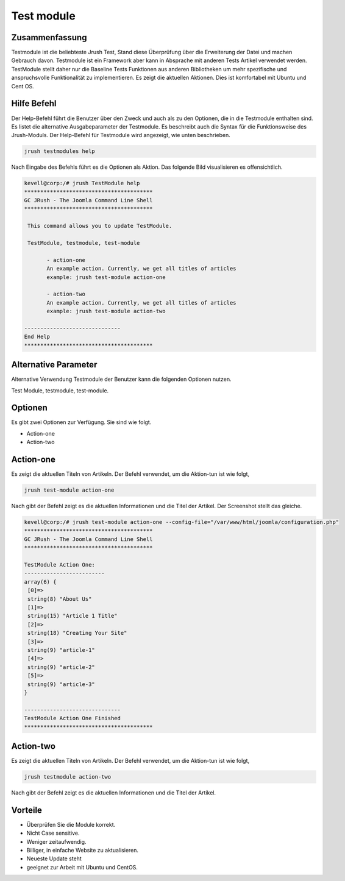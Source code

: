 =============
Test module
=============

Zusammenfassung
-----------------

Testmodule ist die beliebteste Jrush Test, Stand diese Überprüfung über die Erweiterung der Datei und machen Gebrauch davon. Testmodule ist ein Framework aber kann in Absprache mit anderen Tests Artikel verwendet werden. TestModule stellt daher nur die Baseline Tests Funktionen aus anderen Bibliotheken um mehr spezifische und anspruchsvolle Funktionalität zu implementieren. Es zeigt die aktuellen Aktionen. Dies ist komfortabel mit Ubuntu und Cent OS.


Hilfe Befehl
-----------------------

Der Help-Befehl führt die Benutzer über den Zweck und auch als zu den Optionen, die in die Testmodule enthalten sind. Es listet die alternative Ausgabeparameter der Testmodule. Es beschreibt auch die Syntax für die Funktionsweise des Jrush-Moduls. Der Help-Befehl für Testmodule wird angezeigt, wie unten beschrieben.


.. code-block:: bash

	jrush testmodules help

Nach Eingabe des Befehls führt es die Optionen als Aktion. Das folgende Bild visualisieren es offensichtlich.



.. code-block:: bash

 kevell@corp:/# jrush TestModule help
 ****************************************
 GC JRush - The Joomla Command Line Shell
 ****************************************

  This command allows you to update TestModule.

  TestModule, testmodule, test-module

        - action-one
        An example action. Currently, we get all titles of articles
        example: jrush test-module action-one

        - action-two
        An example action. Currently, we get all titles of articles
        example: jrush test-module action-two

 ------------------------------
 End Help
 ****************************************



Alternative Parameter
--------------------------------

Alternative Verwendung Testmodule der Benutzer kann die folgenden Optionen nutzen.


Test Module, testmodule, test-module.

Optionen
-------------

Es gibt zwei Optionen zur Verfügung. Sie sind wie folgt.

* Action-one
* Action-two

Action-one
-----------------

Es zeigt die aktuellen Titeln von Artikeln. Der Befehl verwendet, um die Aktion-tun ist wie folgt,


.. code-block:: bash

	jrush test-module action-one

Nach gibt der Befehl zeigt es die aktuellen Informationen und die Titel der Artikel. Der Screenshot stellt das gleiche.



.. code-block:: bash

 kevell@corp:/# jrush test-module action-one --config-file="/var/www/html/joomla/configuration.php"
 ****************************************
 GC JRush - The Joomla Command Line Shell
 ****************************************

 TestModule Action One:
 -------------------------
 array(6) {
  [0]=>
  string(8) "About Us"
  [1]=>
  string(15) "Article 1 Title"
  [2]=>
  string(18) "Creating Your Site"
  [3]=>
  string(9) "article-1"
  [4]=>
  string(9) "article-2"
  [5]=>
  string(9) "article-3"
 }

 ------------------------------
 TestModule Action One Finished
 ****************************************



Action-two
-----------------

Es zeigt die aktuellen Titeln von Artikeln. Der Befehl verwendet, um die Aktion-tun ist wie folgt,


.. code-block:: bash

	jrush testmodule action-two

Nach gibt der Befehl zeigt es die aktuellen Informationen und die Titel der Artikel.


Vorteile
----------------

* Überprüfen Sie die Module korrekt. 
* Nicht Case sensitive. 
* Weniger zeitaufwendig. 
* Billiger, in einfache Website zu aktualisieren.       
* Neueste Update steht 
* geeignet zur Arbeit mit Ubuntu und CentOS.

